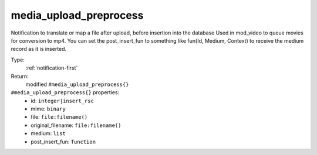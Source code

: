 .. _media_upload_preprocess:

media_upload_preprocess
^^^^^^^^^^^^^^^^^^^^^^^

Notification to translate or map a file after upload, before insertion into the database 
Used in mod_video to queue movies for conversion to mp4. 
You can set the post_insert_fun to something like fun(Id, Medium, Context) to receive the 
medium record as it is inserted. 


Type: 
    :ref:`notification-first`

Return: 
    modified ``#media_upload_preprocess{}``

``#media_upload_preprocess{}`` properties:
    - id: ``integer|insert_rsc``
    - mime: ``binary``
    - file: ``file:filename()``
    - original_filename: ``file:filename()``
    - medium: ``list``
    - post_insert_fun: ``function``
